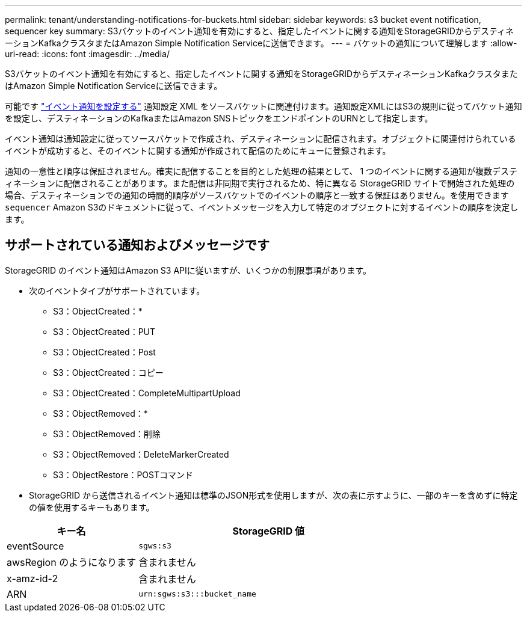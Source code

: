 ---
permalink: tenant/understanding-notifications-for-buckets.html 
sidebar: sidebar 
keywords: s3 bucket event notification, sequencer key 
summary: S3バケットのイベント通知を有効にすると、指定したイベントに関する通知をStorageGRIDからデスティネーションKafkaクラスタまたはAmazon Simple Notification Serviceに送信できます。 
---
= バケットの通知について理解します
:allow-uri-read: 
:icons: font
:imagesdir: ../media/


[role="lead"]
S3バケットのイベント通知を有効にすると、指定したイベントに関する通知をStorageGRIDからデスティネーションKafkaクラスタまたはAmazon Simple Notification Serviceに送信できます。

可能です link:configuring-event-notifications.html["イベント通知を設定する"] 通知設定 XML をソースバケットに関連付けます。通知設定XMLにはS3の規則に従ってバケット通知を設定し、デスティネーションのKafkaまたはAmazon SNSトピックをエンドポイントのURNとして指定します。

イベント通知は通知設定に従ってソースバケットで作成され、デスティネーションに配信されます。オブジェクトに関連付けられているイベントが成功すると、そのイベントに関する通知が作成されて配信のためにキューに登録されます。

通知の一意性と順序は保証されません。確実に配信することを目的とした処理の結果として、 1 つのイベントに関する通知が複数デスティネーションに配信されることがあります。また配信は非同期で実行されるため、特に異なる StorageGRID サイトで開始された処理の場合、デスティネーションでの通知の時間的順序がソースバケットでのイベントの順序と一致する保証はありません。を使用できます `sequencer` Amazon S3のドキュメントに従って、イベントメッセージを入力して特定のオブジェクトに対するイベントの順序を決定します。



== サポートされている通知およびメッセージです

StorageGRID のイベント通知はAmazon S3 APIに従いますが、いくつかの制限事項があります。

* 次のイベントタイプがサポートされています。
+
** S3：ObjectCreated：*
** S3：ObjectCreated：PUT
** S3：ObjectCreated：Post
** S3：ObjectCreated：コピー
** S3：ObjectCreated：CompleteMultipartUpload
** S3：ObjectRemoved：*
** S3：ObjectRemoved：削除
** S3：ObjectRemoved：DeleteMarkerCreated
** S3：ObjectRestore：POSTコマンド


* StorageGRID から送信されるイベント通知は標準のJSON形式を使用しますが、次の表に示すように、一部のキーを含めずに特定の値を使用するキーもあります。


[cols="1a,2a"]
|===
| キー名 | StorageGRID 値 


 a| 
eventSource
 a| 
`sgws:s3`



 a| 
awsRegion のようになります
 a| 
含まれません



 a| 
x-amz-id-2
 a| 
含まれません



 a| 
ARN
 a| 
`urn:sgws:s3:::bucket_name`

|===